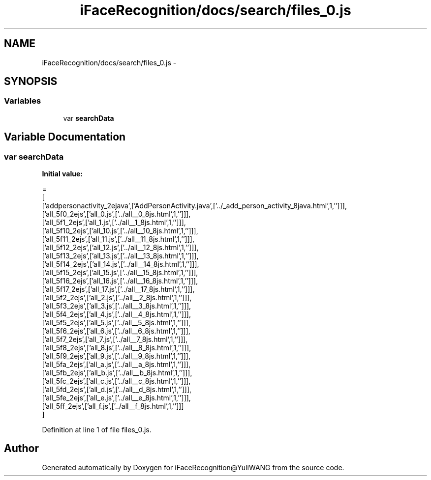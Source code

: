 .TH "iFaceRecognition/docs/search/files_0.js" 3 "Sat Jun 14 2014" "Version 1.3" "iFaceRecognition@YuliWANG" \" -*- nroff -*-
.ad l
.nh
.SH NAME
iFaceRecognition/docs/search/files_0.js \- 
.SH SYNOPSIS
.br
.PP
.SS "Variables"

.in +1c
.ti -1c
.RI "var \fBsearchData\fP"
.br
.in -1c
.SH "Variable Documentation"
.PP 
.SS "var searchData"
\fBInitial value:\fP
.PP
.nf
=
[
  ['addpersonactivity_2ejava',['AddPersonActivity\&.java',['\&.\&./_add_person_activity_8java\&.html',1,'']]],
  ['all_5f0_2ejs',['all_0\&.js',['\&.\&./all__0_8js\&.html',1,'']]],
  ['all_5f1_2ejs',['all_1\&.js',['\&.\&./all__1_8js\&.html',1,'']]],
  ['all_5f10_2ejs',['all_10\&.js',['\&.\&./all__10_8js\&.html',1,'']]],
  ['all_5f11_2ejs',['all_11\&.js',['\&.\&./all__11_8js\&.html',1,'']]],
  ['all_5f12_2ejs',['all_12\&.js',['\&.\&./all__12_8js\&.html',1,'']]],
  ['all_5f13_2ejs',['all_13\&.js',['\&.\&./all__13_8js\&.html',1,'']]],
  ['all_5f14_2ejs',['all_14\&.js',['\&.\&./all__14_8js\&.html',1,'']]],
  ['all_5f15_2ejs',['all_15\&.js',['\&.\&./all__15_8js\&.html',1,'']]],
  ['all_5f16_2ejs',['all_16\&.js',['\&.\&./all__16_8js\&.html',1,'']]],
  ['all_5f17_2ejs',['all_17\&.js',['\&.\&./all__17_8js\&.html',1,'']]],
  ['all_5f2_2ejs',['all_2\&.js',['\&.\&./all__2_8js\&.html',1,'']]],
  ['all_5f3_2ejs',['all_3\&.js',['\&.\&./all__3_8js\&.html',1,'']]],
  ['all_5f4_2ejs',['all_4\&.js',['\&.\&./all__4_8js\&.html',1,'']]],
  ['all_5f5_2ejs',['all_5\&.js',['\&.\&./all__5_8js\&.html',1,'']]],
  ['all_5f6_2ejs',['all_6\&.js',['\&.\&./all__6_8js\&.html',1,'']]],
  ['all_5f7_2ejs',['all_7\&.js',['\&.\&./all__7_8js\&.html',1,'']]],
  ['all_5f8_2ejs',['all_8\&.js',['\&.\&./all__8_8js\&.html',1,'']]],
  ['all_5f9_2ejs',['all_9\&.js',['\&.\&./all__9_8js\&.html',1,'']]],
  ['all_5fa_2ejs',['all_a\&.js',['\&.\&./all__a_8js\&.html',1,'']]],
  ['all_5fb_2ejs',['all_b\&.js',['\&.\&./all__b_8js\&.html',1,'']]],
  ['all_5fc_2ejs',['all_c\&.js',['\&.\&./all__c_8js\&.html',1,'']]],
  ['all_5fd_2ejs',['all_d\&.js',['\&.\&./all__d_8js\&.html',1,'']]],
  ['all_5fe_2ejs',['all_e\&.js',['\&.\&./all__e_8js\&.html',1,'']]],
  ['all_5ff_2ejs',['all_f\&.js',['\&.\&./all__f_8js\&.html',1,'']]]
]
.fi
.PP
Definition at line 1 of file files_0\&.js\&.
.SH "Author"
.PP 
Generated automatically by Doxygen for iFaceRecognition@YuliWANG from the source code\&.
